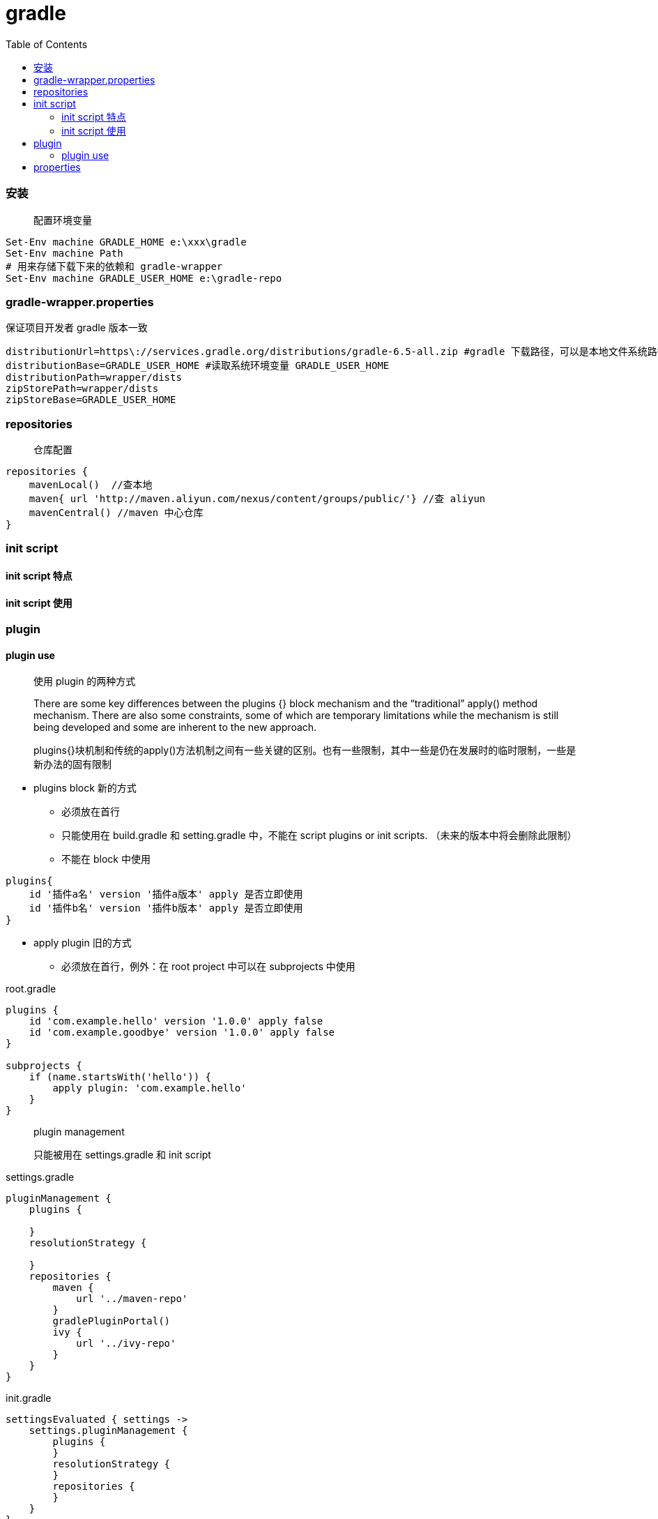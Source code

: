 :toc:
:source-highlighter: highlightjs
:toclevels: 5

= gradle

=== 安装
____
配置环境变量
____
====
[source,shell]
----
Set-Env machine GRADLE_HOME e:\xxx\gradle
Set-Env machine Path 
# 用来存储下载下来的依赖和 gradle-wrapper
Set-Env machine GRADLE_USER_HOME e:\gradle-repo
----
====
=== gradle-wrapper.properties
保证项目开发者 gradle 版本一致
====
[source,properties]
----
distributionUrl=https\://services.gradle.org/distributions/gradle-6.5-all.zip #gradle 下载路径，可以是本地文件系统路径 file:///
distributionBase=GRADLE_USER_HOME #读取系统环境变量 GRADLE_USER_HOME
distributionPath=wrapper/dists
zipStorePath=wrapper/dists
zipStoreBase=GRADLE_USER_HOME
----
====
=== repositories
____
仓库配置
____
====
[source,groovy]
----
repositories {
    mavenLocal()  //查本地
    maven{ url 'http://maven.aliyun.com/nexus/content/groups/public/'} //查 aliyun
    mavenCentral() //maven 中心仓库
}
----
====

=== init script

==== init script 特点

==== init script 使用


=== plugin

==== plugin use
____
使用 plugin 的两种方式

There are some key differences between the plugins {} block mechanism and the “traditional” apply() method mechanism. There are also some constraints, some of which are temporary limitations while the mechanism is still being developed and some are inherent to the new approach.

plugins{}块机制和传统的apply()方法机制之间有一些关键的区别。也有一些限制，其中一些是仍在发展时的临时限制，一些是新办法的固有限制
____

====
* plugins block 新的方式
** 必须放在首行
** 只能使用在 build.gradle 和 setting.gradle 中，不能在 script plugins or init scripts. （未来的版本中将会删除此限制）
** 不能在 block 中使用

[source,groovy]
----
plugins{
    id '插件a名' version '插件a版本' apply 是否立即使用
    id '插件b名' version '插件b版本' apply 是否立即使用
}
----

* apply plugin 旧的方式
** 必须放在首行，例外：在 root project 中可以在 subprojects 中使用

.root.gradle
[source,groovy]
----
plugins {
    id 'com.example.hello' version '1.0.0' apply false
    id 'com.example.goodbye' version '1.0.0' apply false
}

subprojects {
    if (name.startsWith('hello')) {
        apply plugin: 'com.example.hello'
    }
}
----
====

____
plugin management

只能被用在 settings.gradle 和 init script
____
====
.settings.gradle
[source,groovy]
----
pluginManagement {
    plugins {
       
    }
    resolutionStrategy {
    
    }
    repositories {
        maven {
            url '../maven-repo'
        }
        gradlePluginPortal()
        ivy {
            url '../ivy-repo'
        }
    }
}
----

.init.gradle
[source,groovy]
----
settingsEvaluated { settings ->
    settings.pluginManagement {
        plugins {
        }
        resolutionStrategy {
        }
        repositories {
        }
    }
}
----


====

=== properties
gradle.properties 文件定义项目所有的属性配置
____
gradle 脚本中使用 gradle.properties
____
====

====